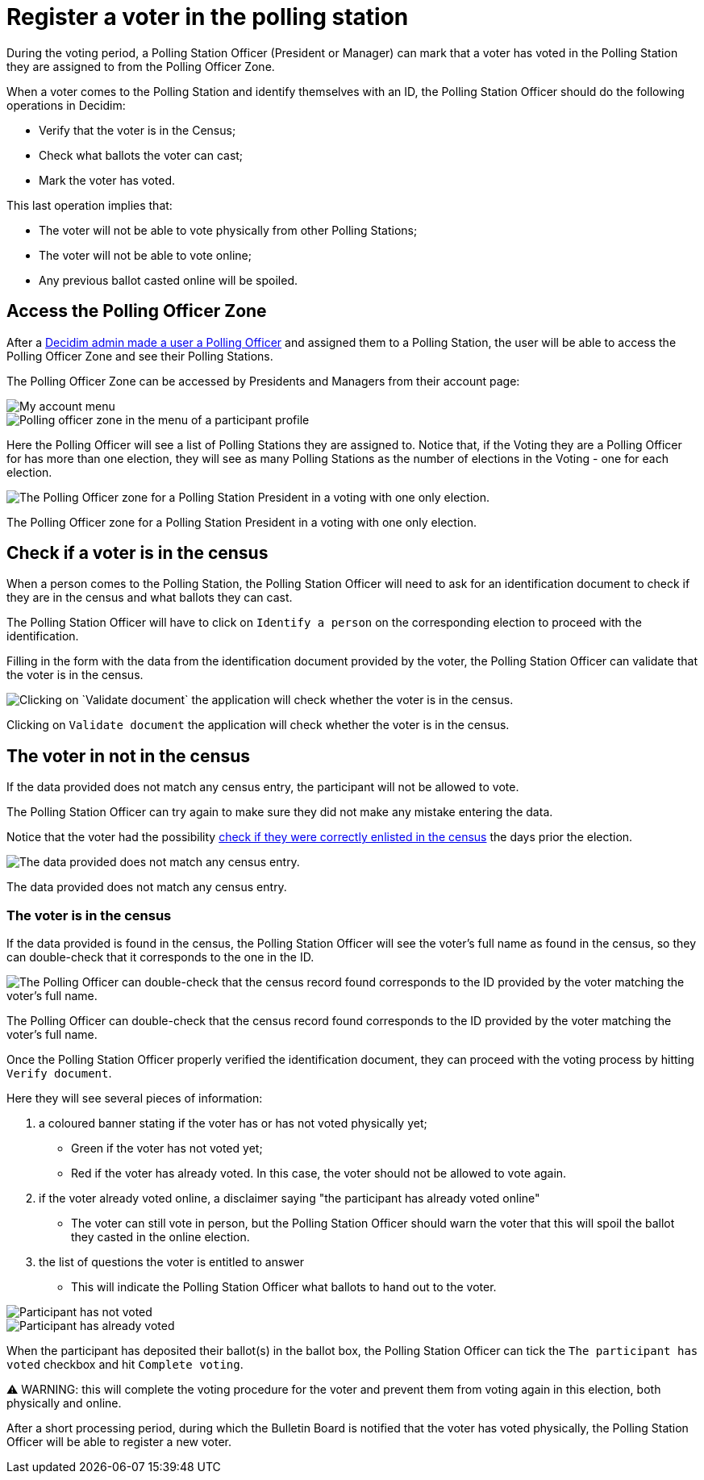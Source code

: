 = Register a voter in the polling station

During the voting period, a Polling Station Officer (President or Manager) can mark that a voter has voted in the Polling Station they are assigned to from the Polling Officer Zone.

When a voter comes to the Polling Station and identify themselves with an ID, the Polling Station Officer should do the following operations in Decidim:

* Verify that the voter is in the Census;
* Check what ballots the voter can cast;
* Mark the voter has voted.

This last operation implies that:

* The voter will not be able to vote physically from other Polling Stations;
* The voter will not be able to vote online;
* Any previous ballot casted online will be spoiled.

== Access the Polling Officer Zone

After a xref:admin:create-voting-decidim.adoc[Decidim admin made a user a Polling Officer] and assigned them to a Polling Station, the user will be able to access the Polling Officer Zone and see their Polling Stations.

The Polling Officer Zone can be accessed by Presidents and Managers from their account page:

image::polling-officer-account.png[My account menu]

image::polling-officer-menu.png[Polling officer zone in the menu of a participant profile]

Here the Polling Officer will see a list of Polling Stations they are assigned to.
Notice that, if the Voting they are a Polling Officer for has more than one election, they will see as many Polling Stations as the number of elections in the Voting - one for each election.

image::polling-officer-zone.png[The Polling Officer zone for a Polling Station President in a voting with one only election.]

The Polling Officer zone for a Polling Station President in a voting with one only election.

== Check if a voter is in the census

When a person comes to the Polling Station, the Polling Station Officer will need to ask for an identification document to check if they are in the census and what ballots they can cast.

The Polling Station Officer will have to click on `Identify a person` on the corresponding election to proceed with the identification.

Filling in the form with the data from the identification document provided by the voter, the Polling Station Officer can validate that the voter is in the census.

image::polling-officer-zone-identify.png[Clicking on `Validate document` the application will check whether the voter is in the census.]

Clicking on `Validate document` the application will check whether the voter is in the census.

== The voter in not in the census

If the data provided does not match any census entry, the participant will not be allowed to vote.

The Polling Station Officer can try again to make sure they did not make any mistake entering the data.

Notice that the voter had the possibility xref:admin:check-census-data.adoc[check if they were correctly enlisted in the census] the days prior the election.

image::polling-officer-zone-identify-ko.png[The data provided does not match any census entry.]

The data provided does not match any census entry.

=== The voter is in the census

If the data provided is found in the census, the Polling Station Officer will see the voter's full name as found in the census, so they can double-check that it corresponds to the one in the ID.

image::polling-officer-zone-identify-ok.png[The Polling Officer can double-check that the census record found corresponds to the ID provided by the voter matching the voter's full name.]

The Polling Officer can double-check that the census record found corresponds to the ID provided by the voter matching the voter's full name.

Once the Polling Station Officer properly verified the identification document, they can proceed with the voting process by hitting `Verify document`.

Here they will see several pieces of information:

. a coloured banner stating if the voter has or has not voted physically yet;
 ** Green if the voter has not voted yet;
 ** Red if the voter has already voted.
In this case, the voter should not be allowed to vote again.
. if the voter already voted online, a disclaimer saying "the participant has already voted online"
 ** The voter can still vote in person, but the Polling Station Officer should warn the voter that this will spoil the ballot they casted in the online election.
. the list of questions the voter is entitled to answer
 ** This will indicate the Polling Station Officer what ballots to hand out to the voter.

image::polling-officer-zone-identify-not-voted.png[Participant has not voted]

image::polling-officer-zone-identify-already-voted.png[Participant has already voted]

When the participant has deposited their ballot(s) in the ballot box, the Polling Station Officer can  tick the `The participant has voted` checkbox and hit `Complete voting`.

⚠️ WARNING: this will complete the voting procedure for the voter and prevent them from voting again in this election, both physically and online.

After a short processing period, during which the Bulletin Board is notified that the voter has voted physically, the Polling Station Officer will be able to register a new voter.

